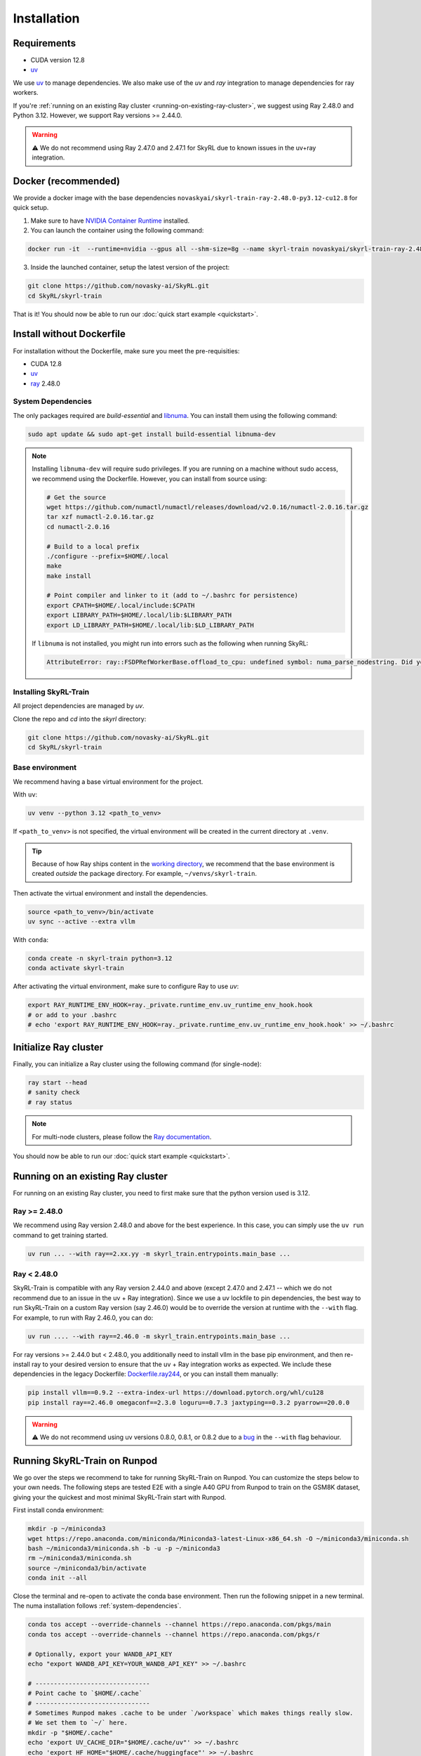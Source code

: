 Installation
============

Requirements
------------
- CUDA version 12.8
- `uv <https://docs.astral.sh/uv/>`_

We use `uv <https://docs.astral.sh/uv/>`_ to manage dependencies. We also make use of the `uv` and `ray` integration to manage dependencies for ray workers. 

If you're :ref:`running on an existing Ray cluster <running-on-existing-ray-cluster>`, we suggest using Ray 2.48.0 and Python 3.12. However, we support Ray versions >= 2.44.0. 

.. warning::

    ⚠️ We do not recommend using Ray 2.47.0 and 2.47.1 for SkyRL due to known issues in the uv+ray integration.

Docker (recommended)
---------------------

We provide a docker image with the base dependencies ``novaskyai/skyrl-train-ray-2.48.0-py3.12-cu12.8`` for quick setup. 

1. Make sure to have `NVIDIA Container Runtime <https://docs.nvidia.com/datacenter/cloud-native/container-toolkit/latest/install-guide.html>`_ installed.

2. You can launch the container using the following command:

.. code-block:: bash

    docker run -it  --runtime=nvidia --gpus all --shm-size=8g --name skyrl-train novaskyai/skyrl-train-ray-2.48.0-py3.12-cu12.8 /bin/bash

3. Inside the launched container, setup the latest version of the project:

.. code-block:: bash

    git clone https://github.com/novasky-ai/SkyRL.git
    cd SkyRL/skyrl-train


That is it! You should now be able to run our :doc:`quick start example <quickstart>`.

Install without Dockerfile
--------------------------

For installation without the Dockerfile, make sure you meet the pre-requisities: 

- CUDA 12.8
- `uv <https://docs.astral.sh/uv/>`_
- `ray <https://docs.ray.io/en/latest/>`_ 2.48.0


.. _system-dependencies:

System Dependencies
~~~~~~~~~~~~~~~~~~~

The only packages required are `build-essential` and `libnuma <https://github.com/numactl/numactl>`_. You can install them using the following command:

.. code-block:: bash

    sudo apt update && sudo apt-get install build-essential libnuma-dev

.. note::
   Installing ``libnuma-dev`` will require sudo privileges. If you are running on a machine without sudo access, we recommend using the Dockerfile. However, you can install from source using:
   
   .. code-block:: bash

       # Get the source
       wget https://github.com/numactl/numactl/releases/download/v2.0.16/numactl-2.0.16.tar.gz
       tar xzf numactl-2.0.16.tar.gz
       cd numactl-2.0.16
       
       # Build to a local prefix
       ./configure --prefix=$HOME/.local
       make
       make install
       
       # Point compiler and linker to it (add to ~/.bashrc for persistence)
       export CPATH=$HOME/.local/include:$CPATH
       export LIBRARY_PATH=$HOME/.local/lib:$LIBRARY_PATH
       export LD_LIBRARY_PATH=$HOME/.local/lib:$LD_LIBRARY_PATH

   If ``libnuma`` is not installed, you might run into errors such as the following when running SkyRL:

   .. code-block:: bash

       AttributeError: ray::FSDPRefWorkerBase.offload_to_cpu: undefined symbol: numa_parse_nodestring. Did you mean: '_return_value'?

Installing SkyRL-Train
~~~~~~~~~~~~~~~~~~~~~~

All project dependencies are managed by `uv`.

Clone the repo and `cd` into the `skyrl` directory:

.. code-block:: bash

    git clone https://github.com/novasky-ai/SkyRL.git
    cd SkyRL/skyrl-train 

Base environment
~~~~~~~~~~~~~~~~

We recommend having a base virtual environment for the project.

With ``uv``: 

.. code-block:: bash

    uv venv --python 3.12 <path_to_venv>

If ``<path_to_venv>`` is not specified, the virtual environment will be created in the current directory at ``.venv``.

.. tip::
    Because of how Ray ships content in the `working directory <https://docs.ray.io/en/latest/ray-core/handling-dependencies.html>`_, we recommend that the base environment is created *outside* the package directory. For example, ``~/venvs/skyrl-train``.

Then activate the virtual environment and install the dependencies.

.. code-block:: bash

    source <path_to_venv>/bin/activate
    uv sync --active --extra vllm

With ``conda``: 

.. code-block:: bash

    conda create -n skyrl-train python=3.12
    conda activate skyrl-train

After activating the virtual environment, make sure to configure Ray to use `uv`:

.. code-block:: bash

    export RAY_RUNTIME_ENV_HOOK=ray._private.runtime_env.uv_runtime_env_hook.hook
    # or add to your .bashrc
    # echo 'export RAY_RUNTIME_ENV_HOOK=ray._private.runtime_env.uv_runtime_env_hook.hook' >> ~/.bashrc

Initialize Ray cluster
----------------------

Finally, you can initialize a Ray cluster using the following command (for single-node):

.. code-block:: bash

    ray start --head 
    # sanity check
    # ray status


.. note::
    For multi-node clusters, please follow the `Ray documentation <https://docs.ray.io/en/latest/cluster/getting-started.html>`_.

You should now be able to run our :doc:`quick start example <quickstart>`.

.. _running-on-existing-ray-cluster:

Running on an existing Ray cluster
----------------------------------

For running on an existing Ray cluster, you need to first make sure that the python version used is 3.12. 

Ray >= 2.48.0
~~~~~~~~~~~~~

We recommend using Ray version 2.48.0 and above for the best experience. In this case, you can simply use the ``uv run`` command to get training started.

.. code-block:: bash

    uv run ... --with ray==2.xx.yy -m skyrl_train.entrypoints.main_base ...

Ray < 2.48.0
~~~~~~~~~~~~
SkyRL-Train is compatible with any Ray version 2.44.0 and above (except 2.47.0 and 2.47.1 -- which we do not recommend due to an issue in the uv + Ray integration). 
Since we use a uv lockfile to pin dependencies, the best way to run SkyRL-Train on a custom Ray version (say 2.46.0) would be to override the version at runtime with the ``--with`` flag. 
For example, to run with Ray 2.46.0, you can do:

.. code-block:: bash

    uv run .... --with ray==2.46.0 -m skyrl_train.entrypoints.main_base ...

For ray versions >= 2.44.0 but < 2.48.0, you additionally need to install vllm in the base pip environment, and then re-install ray to your desired version to ensure that the uv + Ray integration works as expected. 
We include these dependencies in the legacy Dockerfile: `Dockerfile.ray244 <https://github.com/NovaSky-AI/SkyRL/blob/main/docker/Dockerfile.ray244>`_, or you can install them manually:

.. code-block:: bash

    pip install vllm==0.9.2 --extra-index-url https://download.pytorch.org/whl/cu128
    pip install ray==2.46.0 omegaconf==2.3.0 loguru==0.7.3 jaxtyping==0.3.2 pyarrow==20.0.0


.. warning::
    
    ⚠️ We do not recommend using uv versions 0.8.0, 0.8.1, or 0.8.2 due to a `bug <https://github.com/astral-sh/uv/issues/14860>`_ in the ``--with`` flag behaviour.

Running SkyRL-Train on Runpod
-----------------------------

We go over the steps we recommend to take for running SkyRL-Train on Runpod. You
can customize the steps below to your own needs. The following steps are tested E2E
with a single A40 GPU from Runpod to train on the GSM8K dataset, giving your the
quickest and most minimal SkyRL-Train start with Runpod.

First install conda environment:

.. code-block:: bash

    mkdir -p ~/miniconda3
    wget https://repo.anaconda.com/miniconda/Miniconda3-latest-Linux-x86_64.sh -O ~/miniconda3/miniconda.sh
    bash ~/miniconda3/miniconda.sh -b -u -p ~/miniconda3
    rm ~/miniconda3/miniconda.sh
    source ~/miniconda3/bin/activate
    conda init --all

Close the terminal and re-open to activate the conda base environment. Then run the following
snippet in a new terminal. The numa installation follows :ref:`system-dependencies`.

.. code-block:: bash

    conda tos accept --override-channels --channel https://repo.anaconda.com/pkgs/main
    conda tos accept --override-channels --channel https://repo.anaconda.com/pkgs/r

    # Optionally, export your WANDB_API_KEY
    echo "export WANDB_API_KEY=YOUR_WANDB_API_KEY" >> ~/.bashrc

    # -------------------------------
    # Point cache to `$HOME/.cache`
    # -------------------------------
    # Sometimes Runpod makes .cache to be under `/workspace` which makes things really slow.
    # We set them to `~/` here.
    mkdir -p "$HOME/.cache"
    echo 'export UV_CACHE_DIR="$HOME/.cache/uv"' >> ~/.bashrc
    echo 'export HF_HOME="$HOME/.cache/huggingface"' >> ~/.bashrc

    # ---------------
    # Install numa
    # ---------------
    # Get the source
    cd $HOME
    wget https://github.com/numactl/numactl/releases/download/v2.0.16/numactl-2.0.16.tar.gz
    tar xzf numactl-2.0.16.tar.gz
    cd numactl-2.0.16

    # Build to a local prefix
    ./configure --prefix=$HOME/.local
    make
    make install
    cd $HOME

    # Point compiler and linker to it
    echo "export CPATH=$HOME/.local/include:$CPATH" >> ~/.bashrc
    echo "export LIBRARY_PATH=$HOME/.local/lib:$LIBRARY_PATH" >> ~/.bashrc
    echo "export LD_LIBRARY_PATH=$HOME/.local/lib:$LD_LIBRARY_PATH" >> ~/.bashrc

Close the terminal and re-open. Then you can launch a basic gsm8k training run:

.. code-block:: bash

    git clone https://github.com/NovaSky-AI/SkyRL
    cd SkyRL/skyrl-train
    pip install uv
    uv run --isolated python examples/gsm8k/gsm8k_dataset.py --output_dir $HOME/data/gsm8k
    NUM_GPUS=1 LOGGER=console bash examples/gsm8k/run_gsm8k.sh


Development 
-----------

For development, refer to the :doc:`development guide <development>`.
